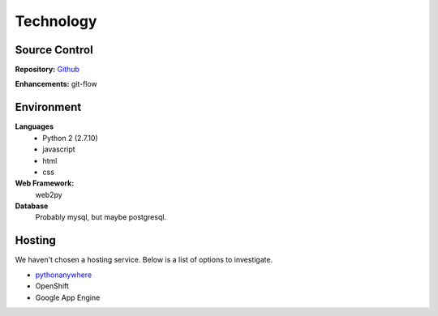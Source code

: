 ============
 Technology
============

Source Control
==============

**Repository:** `Github`_

**Enhancements:** git-flow


Environment
===========

**Languages**
  - Python 2 (2.7.10)
  - javascript
  - html
  - css

**Web Framework:**
  web2py

**Database**
  Probably mysql, but maybe postgresql.


Hosting
=======

We haven't chosen a hosting service. Below is a list of options to investigate.

- `pythonanywhere`_
- OpenShift
- Google App Engine


.. _github: https://github.com
.. _pythonanywhere: http://pythonanywhere.com

